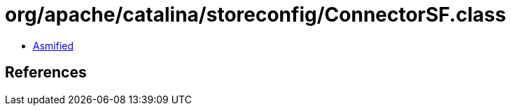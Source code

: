 = org/apache/catalina/storeconfig/ConnectorSF.class

 - link:ConnectorSF-asmified.java[Asmified]

== References

